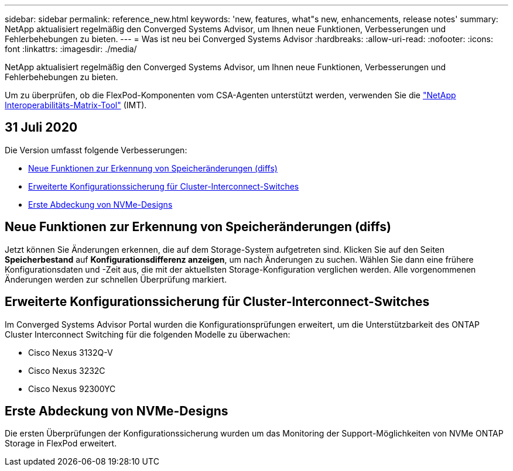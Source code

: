 ---
sidebar: sidebar 
permalink: reference_new.html 
keywords: 'new, features, what"s new, enhancements, release notes' 
summary: NetApp aktualisiert regelmäßig den Converged Systems Advisor, um Ihnen neue Funktionen, Verbesserungen und Fehlerbehebungen zu bieten. 
---
= Was ist neu bei Converged Systems Advisor
:hardbreaks:
:allow-uri-read: 
:nofooter: 
:icons: font
:linkattrs: 
:imagesdir: ./media/


[role="lead"]
NetApp aktualisiert regelmäßig den Converged Systems Advisor, um Ihnen neue Funktionen, Verbesserungen und Fehlerbehebungen zu bieten.

Um zu überprüfen, ob die FlexPod-Komponenten vom CSA-Agenten unterstützt werden, verwenden Sie die http://mysupport.netapp.com/matrix["NetApp Interoperabilitäts-Matrix-Tool"^] (IMT).



== 31 Juli 2020

Die Version umfasst folgende Verbesserungen:

* <<Neue Funktionen zur Erkennung von Speicheränderungen (diffs)>>
* <<Erweiterte Konfigurationssicherung für Cluster-Interconnect-Switches>>
* <<Erste Abdeckung von NVMe-Designs>>




== Neue Funktionen zur Erkennung von Speicheränderungen (diffs)

Jetzt können Sie Änderungen erkennen, die auf dem Storage-System aufgetreten sind. Klicken Sie auf den Seiten *Speicherbestand* auf *Konfigurationsdifferenz anzeigen*, um nach Änderungen zu suchen. Wählen Sie dann eine frühere Konfigurationsdaten und -Zeit aus, die mit der aktuellsten Storage-Konfiguration verglichen werden. Alle vorgenommenen Änderungen werden zur schnellen Überprüfung markiert.



== Erweiterte Konfigurationssicherung für Cluster-Interconnect-Switches

Im Converged Systems Advisor Portal wurden die Konfigurationsprüfungen erweitert, um die Unterstützbarkeit des ONTAP Cluster Interconnect Switching für die folgenden Modelle zu überwachen:

* Cisco Nexus 3132Q-V
* Cisco Nexus 3232C
* Cisco Nexus 92300YC




== Erste Abdeckung von NVMe-Designs

Die ersten Überprüfungen der Konfigurationssicherung wurden um das Monitoring der Support-Möglichkeiten von NVMe ONTAP Storage in FlexPod erweitert.
